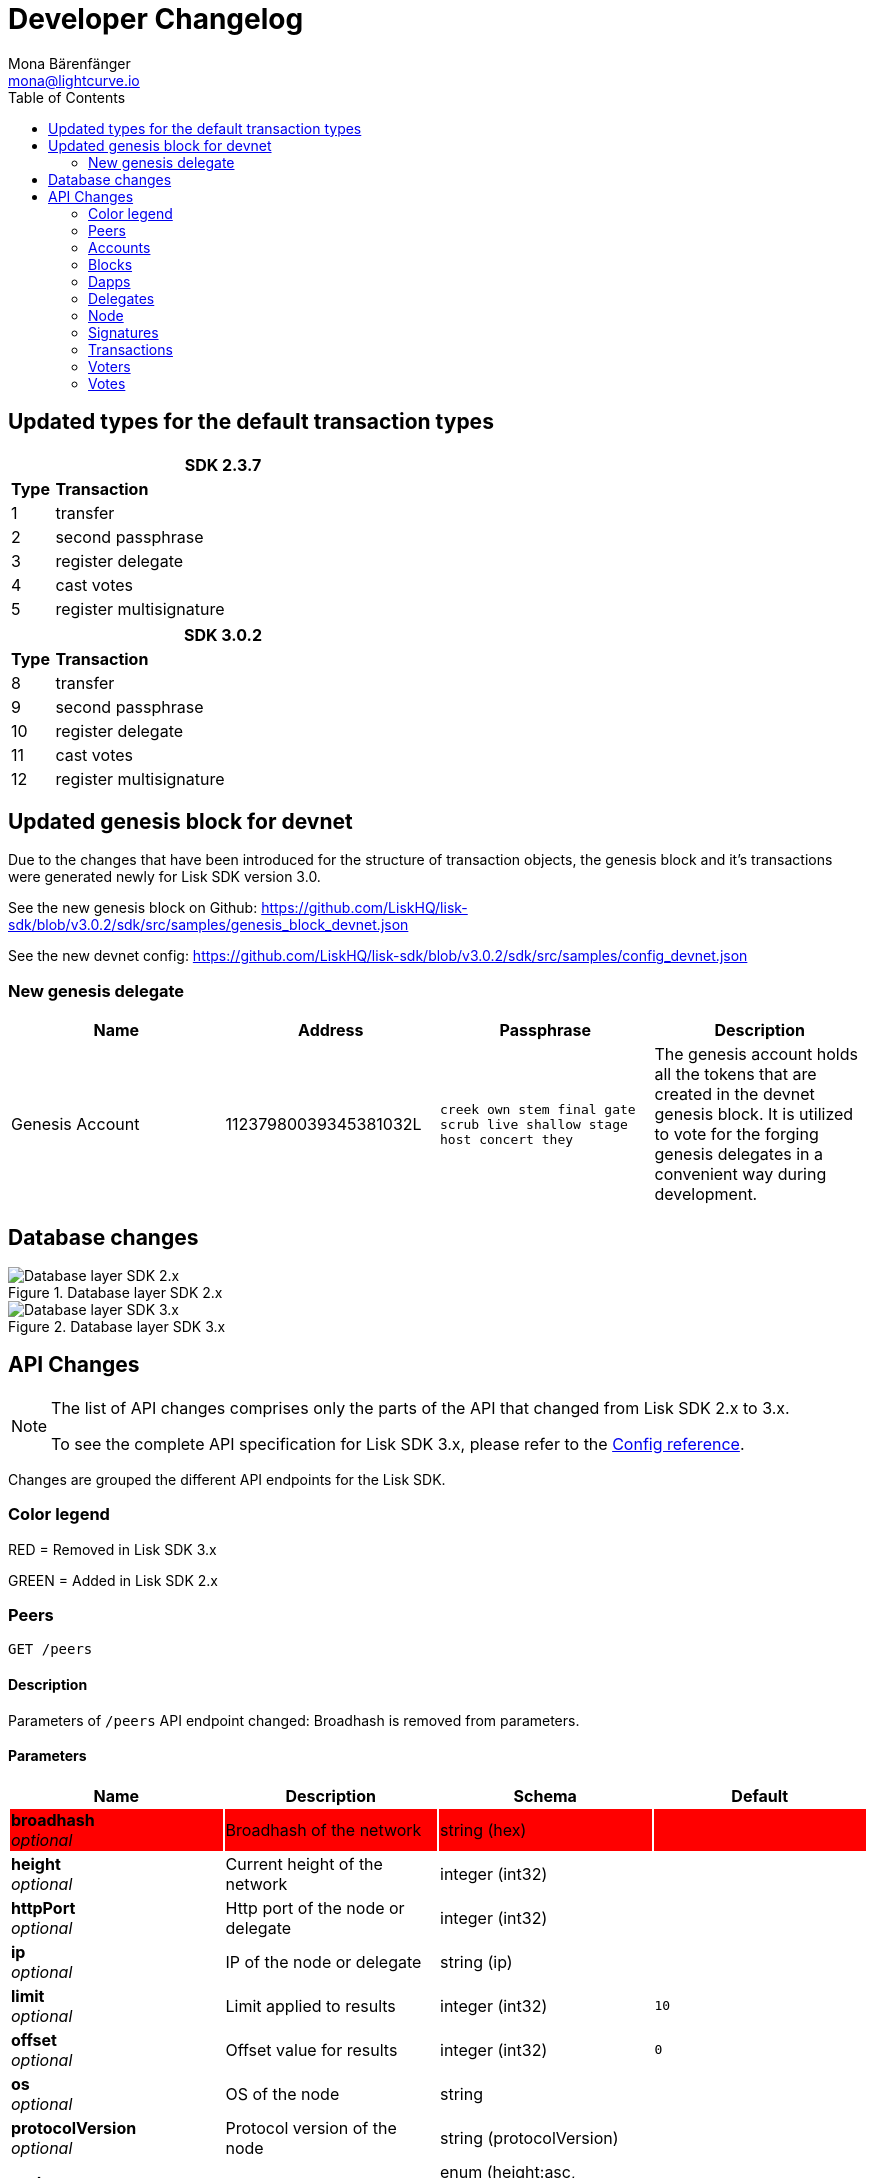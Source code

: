 = Developer Changelog
Mona Bärenfänger <mona@lightcurve.io>
:toc:
:url_config_reference: reference/config.adoc

== Updated types for the default transaction types

[cols="10,~",width=50%,options="header",stripes="hover"]
|===
2+^| SDK 2.3.7

s| Type
s| Transaction

| 1
| transfer

| 2
| second passphrase

| 3
| register delegate

| 4
| cast votes

| 5
| register multisignature

|===

[cols="10,~",width=50%,options="header",stripes="hover"]
|===
2+^| SDK 3.0.2

s| Type
s| Transaction

| 8
| transfer

| 9
| second passphrase

| 10
| register delegate

| 11
| cast votes

| 12
| register multisignature
|===

== Updated genesis block for devnet

Due to the changes that have been introduced for the structure of transaction objects, the genesis block and it's transactions were generated newly for Lisk SDK version 3.0.

See the new genesis block on Github: https://github.com/LiskHQ/lisk-sdk/blob/v3.0.2/sdk/src/samples/genesis_block_devnet.json

See the new devnet config: https://github.com/LiskHQ/lisk-sdk/blob/v3.0.2/sdk/src/samples/config_devnet.json

=== New genesis delegate

[cols=",,,",options="header"]
|===
| Name
| Address
| Passphrase
| Description

| Genesis Account
| 11237980039345381032L
| `creek own stem final gate scrub live shallow stage host concert they`
| The genesis account holds all the tokens that are created in the devnet genesis block.
It is utilized to vote for the forging genesis delegates in a convenient way during development.

|===

== Database changes

.Database layer SDK 2.x
image::db-sdk-2.png[Database layer SDK 2.x]

.Database layer SDK 3.x
image::db-sdk-3.png[Database layer SDK 3.x]

== API Changes

[NOTE]
====
The list of API changes comprises only the parts of the API that changed from Lisk SDK 2.x to 3.x.

To see the complete API specification for Lisk SDK 3.x, please refer to the xref:{url_config_reference}[Config reference].
====

Changes are grouped the different API endpoints for the Lisk SDK.

=== Color legend

RED = Removed in Lisk SDK 3.x

GREEN = Added in Lisk SDK 2.x

=== Peers
....
GET /peers
....


==== Description
Parameters of `/peers` API endpoint changed: Broadhash is removed from parameters.

==== Parameters

[options="header", cols=",,,"]
|===

|Name|Description|Schema|Default

|{set:cellbgcolor:red}**broadhash** +
__optional__|Broadhash of the network|string (hex)|

|{set:cellbgcolor!}
**height** +
__optional__|Current height of the network|integer (int32)|
|**httpPort** +
__optional__|Http port of the node or delegate|integer (int32)|
|**ip** +
__optional__|IP of the node or delegate|string (ip)|
|**limit** +
__optional__|Limit applied to results|integer (int32)|`10`
|**offset** +
__optional__|Offset value for results|integer (int32)|`0`
|**os** +
__optional__|OS of the node|string|
|**protocolVersion** +
__optional__|Protocol version of the node|string (protocolVersion)|
|**sort** +
__optional__|Fields to sort results by|enum (height:asc, height:desc, version:asc, version:desc)|`"height:desc"`
|**state** +
__optional__|Current state of the network|enum (connected, disconnected)|
|**version** +
__optional__|Lisk version of the node|string (version)|
|**wsPort** +
__optional__|Web socket port for the node or delegate|integer (int32)|
|===

=== Accounts
=== Blocks
=== Dapps
=== Delegates
=== Node

==== node/status/forging
....
GET /node/status/forging
....

===== Parameters

[options="header", cols=",,"]
|===
|Name|Description|Schema
|{set:cellbgcolor:green}**forging** +
__optional__|Forging status to filter|boolean

|{set:cellbgcolor!}

**publicKey** +
__optional__|Public key to query|string (publicKey)
|===

==== node/transactions/state
....
GET /node/transactions/{state}
....

===== Parameters

[options="header", cols=",,"]
|===
|Name|Description|Schema
|{set:cellbgcolor:green}**forging** +
__optional__|Forging status to filter|boolean

|{set:cellbgcolor!}

**publicKey** +
__optional__|Public key to query|string (publicKey)
|===

=== Signatures
=== Transactions
=== Voters
=== Votes
